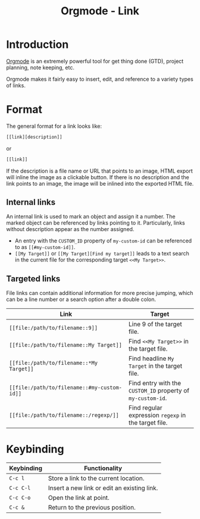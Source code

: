 #+TITLE: Orgmode - Link

* Introduction
[[http://orgmode.org][Orgmode]] is an extremely powerful tool for get thing done (GTD), project planning, note keeping, etc.

Orgmode makes it fairly easy to insert, edit, and reference to a variety types of links.
* Format
The general format for a link looks like:
#+begin_src sh
  [[link][description]]
#+end_src
or
#+begin_src sh
  [[link]]
#+end_src
If the description is a file name or URL that points to an image, HTML export will inline the image as a clickable button. If there is no description and the link points to an image, the image will be inlined into the exported HTML file.
** Internal links
An internal link is used to mark an object and assign it a number. The marked object can be referenced by links pointing to it. Particularly, links without description appear as the number assigned.

- An entry with the =CUSTOM_ID= property of =my-custom-id= can be referenced to as =[[#my-custom-id]]=.
- =[[My Target]]= or =[[My Target][Find my target]]= leads to a text search in the current file for the corresponding target =<<My Target>>=.
** Targeted links
File links can contain additional information for more precise jumping, which can be a line number or a search option after a double colon.
| Link                                        | Target                                                      |
|---------------------------------------------+-------------------------------------------------------------|
| =[[file:/path/to/filename::9]]=             | Line 9 of the target file.                                  |
| =[[file:/path/to/filename::My Target]]=     | Find =<<My Target>>= in the target file.                    |
| =[[file:/path/to/filename::*My Target]]=    | Find headline =My Target= in the target file.               |
| =[[file:/path/to/filename::#my-custom-id]]= | Find entry with the =CUSTOM_ID= property of =my-custom-id=. |
| =[[file:/path/to/filename::/regexp/]]=      | Find regular expression =regexp= in the target file.        |
* Keybinding
| Keybinding | Functionality                               |
|------------+---------------------------------------------|
| =C-c l=    | Store a link to the current location.       |
| =C-c C-l=  | Insert a new link or edit an existing link. |
| =C-c C-o=  | Open the link at point.                     |
| =C-c &=    | Return to the previous position.            |
